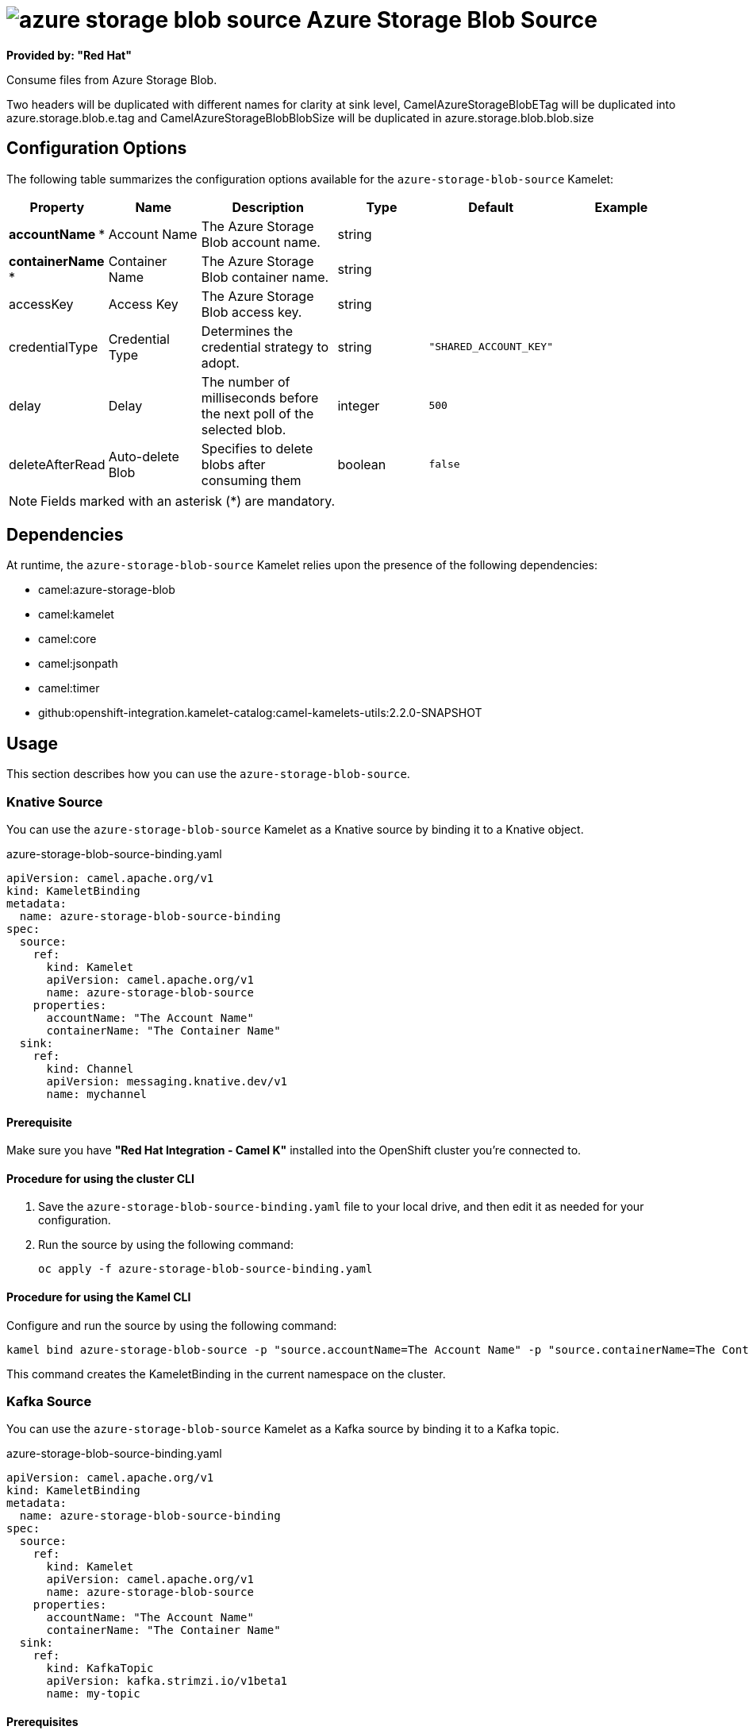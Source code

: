 // THIS FILE IS AUTOMATICALLY GENERATED: DO NOT EDIT

= image:kamelets/azure-storage-blob-source.svg[] Azure Storage Blob Source

*Provided by: "Red Hat"*

Consume files from Azure Storage Blob.

Two headers will be duplicated with different names for clarity at sink level, CamelAzureStorageBlobETag will be duplicated into azure.storage.blob.e.tag and CamelAzureStorageBlobBlobSize will be duplicated in azure.storage.blob.blob.size

== Configuration Options

The following table summarizes the configuration options available for the `azure-storage-blob-source` Kamelet:
[width="100%",cols="2,^2,3,^2,^2,^3",options="header"]
|===
| Property| Name| Description| Type| Default| Example
| *accountName {empty}* *| Account Name| The Azure Storage Blob account name.| string| | 
| *containerName {empty}* *| Container Name| The Azure Storage Blob container name.| string| | 
| accessKey| Access Key| The Azure Storage Blob access key.| string| | 
| credentialType| Credential Type| Determines the credential strategy to adopt.| string| `"SHARED_ACCOUNT_KEY"`| 
| delay| Delay| The number of milliseconds before the next poll of the selected blob.| integer| `500`| 
| deleteAfterRead| Auto-delete Blob| Specifies to delete blobs after consuming them| boolean| `false`| 
|===

NOTE: Fields marked with an asterisk ({empty}*) are mandatory.


== Dependencies

At runtime, the `azure-storage-blob-source` Kamelet relies upon the presence of the following dependencies:

- camel:azure-storage-blob
- camel:kamelet
- camel:core
- camel:jsonpath
- camel:timer
- github:openshift-integration.kamelet-catalog:camel-kamelets-utils:2.2.0-SNAPSHOT 

== Usage

This section describes how you can use the `azure-storage-blob-source`.

=== Knative Source

You can use the `azure-storage-blob-source` Kamelet as a Knative source by binding it to a Knative object.

.azure-storage-blob-source-binding.yaml
[source,yaml]
----
apiVersion: camel.apache.org/v1
kind: KameletBinding
metadata:
  name: azure-storage-blob-source-binding
spec:
  source:
    ref:
      kind: Kamelet
      apiVersion: camel.apache.org/v1
      name: azure-storage-blob-source
    properties:
      accountName: "The Account Name"
      containerName: "The Container Name"
  sink:
    ref:
      kind: Channel
      apiVersion: messaging.knative.dev/v1
      name: mychannel
  
----

==== *Prerequisite*

Make sure you have *"Red Hat Integration - Camel K"* installed into the OpenShift cluster you're connected to.

==== *Procedure for using the cluster CLI*

. Save the `azure-storage-blob-source-binding.yaml` file to your local drive, and then edit it as needed for your configuration.

. Run the source by using the following command:
+
[source,shell]
----
oc apply -f azure-storage-blob-source-binding.yaml
----

==== *Procedure for using the Kamel CLI*

Configure and run the source by using the following command:

[source,shell]
----
kamel bind azure-storage-blob-source -p "source.accountName=The Account Name" -p "source.containerName=The Container Name" channel:mychannel
----

This command creates the KameletBinding in the current namespace on the cluster.

=== Kafka Source

You can use the `azure-storage-blob-source` Kamelet as a Kafka source by binding it to a Kafka topic.

.azure-storage-blob-source-binding.yaml
[source,yaml]
----
apiVersion: camel.apache.org/v1
kind: KameletBinding
metadata:
  name: azure-storage-blob-source-binding
spec:
  source:
    ref:
      kind: Kamelet
      apiVersion: camel.apache.org/v1
      name: azure-storage-blob-source
    properties:
      accountName: "The Account Name"
      containerName: "The Container Name"
  sink:
    ref:
      kind: KafkaTopic
      apiVersion: kafka.strimzi.io/v1beta1
      name: my-topic
  
----

==== *Prerequisites*

Ensure that you've installed the *AMQ Streams* operator in your OpenShift cluster and created a topic named `my-topic` in the current namespace.
Make also sure you have *"Red Hat Integration - Camel K"* installed into the OpenShift cluster you're connected to.

==== *Procedure for using the cluster CLI*

. Save the `azure-storage-blob-source-binding.yaml` file to your local drive, and then edit it as needed for your configuration.

. Run the source by using the following command:
+
[source,shell]
----
oc apply -f azure-storage-blob-source-binding.yaml
----

==== *Procedure for using the Kamel CLI*

Configure and run the source by using the following command:

[source,shell]
----
kamel bind azure-storage-blob-source -p "source.accountName=The Account Name" -p "source.containerName=The Container Name" kafka.strimzi.io/v1beta1:KafkaTopic:my-topic
----

This command creates the KameletBinding in the current namespace on the cluster.

== Kamelet source file

https://github.com/openshift-integration/kamelet-catalog/blob/main/azure-storage-blob-source.kamelet.yaml

// THIS FILE IS AUTOMATICALLY GENERATED: DO NOT EDIT
